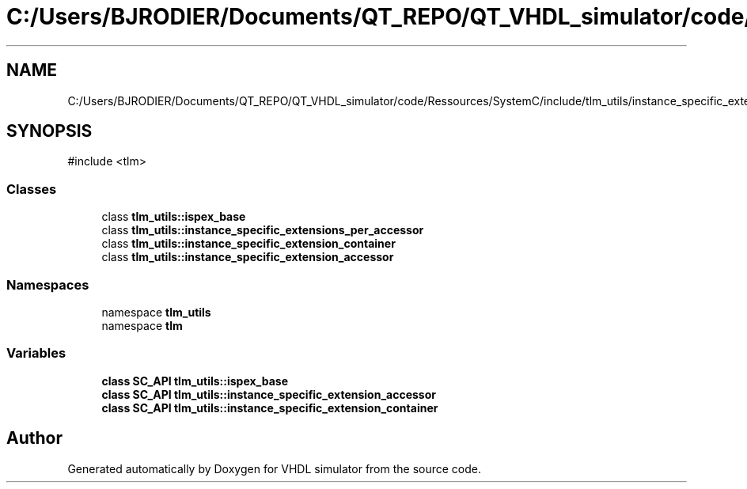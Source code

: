 .TH "C:/Users/BJRODIER/Documents/QT_REPO/QT_VHDL_simulator/code/Ressources/SystemC/include/tlm_utils/instance_specific_extensions_int.h" 3 "VHDL simulator" \" -*- nroff -*-
.ad l
.nh
.SH NAME
C:/Users/BJRODIER/Documents/QT_REPO/QT_VHDL_simulator/code/Ressources/SystemC/include/tlm_utils/instance_specific_extensions_int.h
.SH SYNOPSIS
.br
.PP
\fR#include <tlm>\fP
.br

.SS "Classes"

.in +1c
.ti -1c
.RI "class \fBtlm_utils::ispex_base\fP"
.br
.ti -1c
.RI "class \fBtlm_utils::instance_specific_extensions_per_accessor\fP"
.br
.ti -1c
.RI "class \fBtlm_utils::instance_specific_extension_container\fP"
.br
.ti -1c
.RI "class \fBtlm_utils::instance_specific_extension_accessor\fP"
.br
.in -1c
.SS "Namespaces"

.in +1c
.ti -1c
.RI "namespace \fBtlm_utils\fP"
.br
.ti -1c
.RI "namespace \fBtlm\fP"
.br
.in -1c
.SS "Variables"

.in +1c
.ti -1c
.RI "\fBclass\fP \fBSC_API\fP \fBtlm_utils::ispex_base\fP"
.br
.ti -1c
.RI "\fBclass\fP \fBSC_API\fP \fBtlm_utils::instance_specific_extension_accessor\fP"
.br
.ti -1c
.RI "\fBclass\fP \fBSC_API\fP \fBtlm_utils::instance_specific_extension_container\fP"
.br
.in -1c
.SH "Author"
.PP 
Generated automatically by Doxygen for VHDL simulator from the source code\&.

